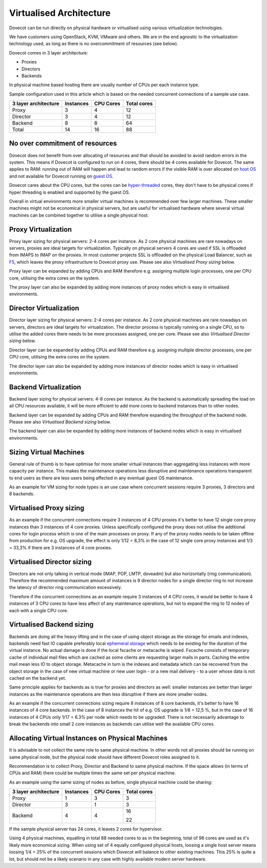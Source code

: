 .. _virtualised_architecture:

==============================
Virtualised Architecture
==============================

Dovecot can be run directly on physical hardware or virtualised using various virtualization technologies. 

We have customers using OpenStack, KVM, VMware and others. We are in the end
agnostic to the virtualization technology used, as long as there is no
overcommitment of resources (see below).

Dovecot comes in 3 layer architecture:

* Proxies
* Directors
* Backends

In physical machine based hosting there are usually number of CPUs per each
instance type.

Sample configuration used in this article which is based on the needed
concurrent connections of a sample use case.

========================== ============= =============== ==================
   3 layer architecture      Instances       CPU Cores       Total cores
========================== ============= =============== ==================
 Proxy                          3             4                12
 Director                       3             4                12
 Backend                        8             8                64
 Total                         14            16                88
========================== ============= =============== ==================

No over commitment of resources
^^^^^^^^^^^^^^^^^^^^^^^^^^^^^^^

Dovecot does not benefit from over allocating of resources and that should be
avoided to avoid random errors in the system. This means if Dovecot is
configured to run on 4 cores, there should be 4 cores available for Dovecot.
The same applies to RAM: running out of RAM will happen and lead to random
errors if the visible RAM is over allocated on `host OS
<https://en.wikipedia.org/wiki/Virtual_machine>`_ and not available for Dovecot
running on `guest OS <https://en.wikipedia.org/wiki/Virtual_machine>`_.

Dovecot cares about the CPU cores, but the cores can be `hyper-threaded
<https://en.wikipedia.org/wiki/Hyper-threading>`_ cores, they don't have to be
physical cores if hyper threading is enabled and supported by the guest OS.

Overall in virtual environments more smaller virtual machines is recommended
over few larger machines. These smaller machines might not be economical in
physical servers, but are useful for virtualised hardware where several virtual
machines can be combined together to utilise a single physical host.

Proxy Virtualization
^^^^^^^^^^^^^^^^^^^^

Proxy layer sizing for physical servers: 2-4 cores per instance. As 2 core
physical machines are rare nowadays on servers, proxies are ideal targets for
virtualization. Typically on physical servers 4 cores are used if SSL is
offloaded from IMAPS to IMAP on the proxies. In most customer projects SSL is
offloaded on the physical Load Balancer, such as `F5
<https://www.f5.com/services/resources/glossary/load-balancer>`_, which leaves
the proxy infrastructure to Dovecot proxy use. Please see also `Virtualised
Proxy sizing` below.

Proxy layer can be expanded by adding CPUs and RAM therefore e.g. assigning
multiple login processes, one per CPU core, utilising the extra cores on the
system.

The proxy layer can also be expanded by adding more instances of proxy nodes
which is easy in virtualised environments.

Director Virtualization
^^^^^^^^^^^^^^^^^^^^^^^

Director layer sizing for physical servers: 2-4 cores per instance. As 2 core
physical machines are rare nowadays on servers, directors are ideal targets for
virtualization. The director process is typically running on a single CPU, so
to utilise the added cores there needs to be more processes assigned, one per
core. Please see also `Virtualised Director sizing` below.

Director layer can be expanded by adding CPUs and RAM therefore e.g. assigning
multiple director processes, one per CPU core, utilising the extra cores on the
system.

The director layer can also be expanded by adding more instances of director
nodes which is easy in virtualised environments.

Backend Virtualization
^^^^^^^^^^^^^^^^^^^^^^

Backend layer sizing for physical servers: 4-8 cores per instance. As the
backend is automatically spreading the load on all CPU resources available, it
will be more efficient to add more cores to backend instances than to other
nodes.

Backend layer can be expanded by adding CPUs and RAM therefore expanding the
throughput of the backend node. Please see also `Virtualised Backend sizing`
below.

The backend layer can also be expanded by adding more instances of backend
nodes which is easy in virtualised environments.

Sizing Virtual Machines
^^^^^^^^^^^^^^^^^^^^^^^

General rule of thumb is to have optimise for more smaller virtual instances
than aggregating less instances with more capacity per instance. This makes the
maintenance operations less disruptive and maintenance operations transparent
to end users as there are less users being affected in any eventual guest OS
maintenance.

As an example for VM sizing for node types is an use case where concurrent
sessions require 3 proxies, 3 directors and 8 backends.

Virtualised Proxy sizing
^^^^^^^^^^^^^^^^^^^^^^^^

As an example if the concurrent connections require 3 instances of 4 CPU
proxies it's better to have 12 single core proxy instances than 3 instances of
4 core proxies. Unless specifically configured the proxy does not utilise the
additional cores for login process which is one of the main processes on proxy.
If any of the proxy nodes needs to be taken offline from production for e.g. OS
upgrade, the effect is only 1/12 = 8,3% in the case of 12 single core proxy
instances and 1/3 = 33,3% if there are 3 instances of 4 core proxies.

Virtualised Director sizing
^^^^^^^^^^^^^^^^^^^^^^^^^^^

Directors are not only talking in vertical mode (IMAP, POP, LMTP, doveadm) but
also horizontally (ring communication). Therefore the recommended maximum
amount of instances is 9 director nodes for a single director ring to not
increase the latency of director ring communication excessively.

Therefore if the concurrent connections as an example require 3 instances of 4
CPU cores, it would be better to have 4 instances of 3 CPU cores to have less
affect of any maintenance operations, but not to expand the ring to 12 nodes of
each with a single CPU core.

Virtualised Backend sizing
^^^^^^^^^^^^^^^^^^^^^^^^^^

Backends are doing all the heavy lifting and in the case of using object
storage as the storage for emails and indexes, backends need fast IO capable
preferably local `ephemeral storage
<https://en.wikipedia.org/wiki/Persistent_data_structure>`_ which needs to be
existing for the duration of the virtual instance. No actual damage is done if
the local fscache or metacache is wiped. Fscache consists of temporary cache of
individual mail files which are cached as some clients are requesting larger
mails in parts. Caching the entire mail mean less IO to object storage.
Metacache in turn is the indexes and metadata which can be recovered from the
object storage in the case of new virtual machine or new user login - or a new
mail delivery - to a user whose data is not cached on the backend yet.

Same principle applies for backends as is true for proxies and directors as
well: smaller instances are better than larger instances as the maintenance
operations are then less disruptive if there are more smaller nodes.

As an example if the concurrent connections sizing require 8 instances of 8
core backends, it's better to have 16 instances of 4 core backends. In the case
of 8 instances the hit of e.g. OS upgrade is 1/8 = 12,5 %, but in the case of
16 instances of 4 CPUs only 1/17 = 6.3% per node which needs to be upgraded.
There is not necessarily advantage to break the backends into small 2 core
instances as backends can utilise well the available CPU cores.

Allocating Virtual Instances on Physical Machines
^^^^^^^^^^^^^^^^^^^^^^^^^^^^^^^^^^^^^^^^^^^^^^^^^

It is advisable to not collect the same role to same physical machine. In other
words not all proxies should be running on same physical node, but the physical
node should have different Dovecot roles assigned to it.

Recommendation is to collect Proxy, Director and Backend to same physical
machine. If the space allows (in terms of CPUs and RAM) there could be multiple
times the same set per physical machine.

As an example using the same sizing of nodes as before, single physical machine
could be sharing:

========================== ============= =============== ==================
   3 layer architecture      Instances       CPU Cores       Total cores
========================== ============= =============== ==================
 Proxy                          1             3                3
 Director                       3             1                3
 Backend                        4             4                16

                                                               22
========================== ============= =============== ==================

If the sample physical server has 24 cores, it leaves 2 cores for hypervisor.

Using 4 physical machines, equalling in total 88 needed cores to as in the
beginning, total of 96 cores are used as it's likely more economical sizing.
When using set of 4 equally configured physical hosts, loosing a single host
server means loosing 1/4 = 25% of the concurrent sessions which Dovecot will
balance to other existing machines. This 25% is quite a lot, but should not be
a likely scenario in any case with highly available modern server hardware.
